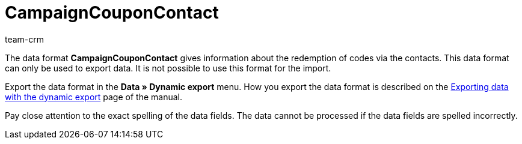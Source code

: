 = CampaignCouponContact
:description: CampaignCouponContact
:index: false
:id: 46JUBLA
:author: team-crm

The data format *CampaignCouponContact* gives information about the redemption of codes via the contacts. This data format can only be used to export data. It is not possible to use this format for the import.

Export the data format in the *Data » Dynamic export* menu. How you export the data format is described on the xref:data:exporting-data.adoc#[Exporting data with the dynamic export] page of the manual.

Pay close attention to the exact spelling of the data fields. The data cannot be processed if the data fields are spelled incorrectly.
